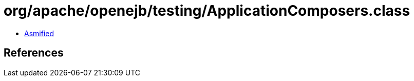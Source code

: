 = org/apache/openejb/testing/ApplicationComposers.class

 - link:ApplicationComposers-asmified.java[Asmified]

== References

